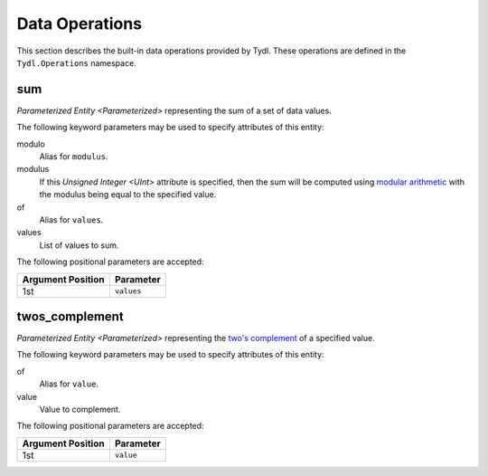 .. Copyright 2021 NTA, Inc.

.. _operation reference:

===============
Data Operations
===============

This section describes the built-in data operations provided by Tydl.  These
operations are defined in the ``Tydl.Operations`` namespace.

sum
===

`Parameterized Entity <Parameterized>` representing the sum of a set of data
values.

The following keyword parameters may be used to specify attributes of this
entity:

modulo
  Alias for ``modulus``.
  
modulus
  If this `Unsigned Integer <UInt>` attribute is specified, then the sum will
  be computed using `modular arithmetic`_ with the modulus being equal to the
  specified value.

of
  Alias for ``values``.

values
  List of values to sum.

The following positional parameters are accepted:

.. table::
   
   +-------------------+----------------------------------------------+
   | Argument Position | Parameter                                    |
   +===================+==============================================+
   | 1st               | ``values``                                   |
   +-------------------+----------------------------------------------+

twos_complement
===============

`Parameterized Entity <Parameterized>` representing the `two's complement`_
of a specified value.

The following keyword parameters may be used to specify attributes of this
entity:

of
  Alias for ``value``.

value
  Value to complement.
  
The following positional parameters are accepted:

.. table::
   
   +-------------------+----------------------------------------------+
   | Argument Position | Parameter                                    |
   +===================+==============================================+
   | 1st               | ``value``                                    |
   +-------------------+----------------------------------------------+
   
.. _modular arithmetic:
    https://en.wikipedia.org/wiki/Modular_arithmetic

.. _two's complement:
    https://en.wikipedia.org/wiki/Two%27s_complement
